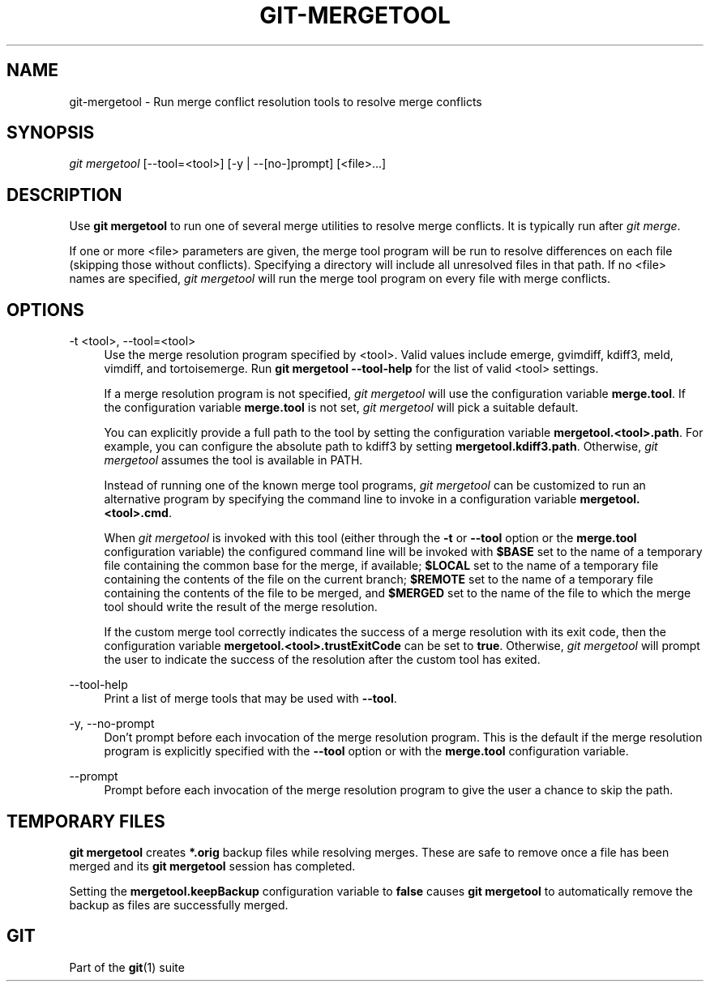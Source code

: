 '\" t
.\"     Title: git-mergetool
.\"    Author: [FIXME: author] [see http://docbook.sf.net/el/author]
.\" Generator: DocBook XSL Stylesheets v1.78.1 <http://docbook.sf.net/>
.\"      Date: 08/19/2016
.\"    Manual: Git Manual
.\"    Source: Git 2.10.0.rc1
.\"  Language: English
.\"
.TH "GIT\-MERGETOOL" "1" "08/19/2016" "Git 2\&.10\&.0\&.rc1" "Git Manual"
.\" -----------------------------------------------------------------
.\" * Define some portability stuff
.\" -----------------------------------------------------------------
.\" ~~~~~~~~~~~~~~~~~~~~~~~~~~~~~~~~~~~~~~~~~~~~~~~~~~~~~~~~~~~~~~~~~
.\" http://bugs.debian.org/507673
.\" http://lists.gnu.org/archive/html/groff/2009-02/msg00013.html
.\" ~~~~~~~~~~~~~~~~~~~~~~~~~~~~~~~~~~~~~~~~~~~~~~~~~~~~~~~~~~~~~~~~~
.ie \n(.g .ds Aq \(aq
.el       .ds Aq '
.\" -----------------------------------------------------------------
.\" * set default formatting
.\" -----------------------------------------------------------------
.\" disable hyphenation
.nh
.\" disable justification (adjust text to left margin only)
.ad l
.\" -----------------------------------------------------------------
.\" * MAIN CONTENT STARTS HERE *
.\" -----------------------------------------------------------------
.SH "NAME"
git-mergetool \- Run merge conflict resolution tools to resolve merge conflicts
.SH "SYNOPSIS"
.sp
.nf
\fIgit mergetool\fR [\-\-tool=<tool>] [\-y | \-\-[no\-]prompt] [<file>\&...]
.fi
.sp
.SH "DESCRIPTION"
.sp
Use \fBgit mergetool\fR to run one of several merge utilities to resolve merge conflicts\&. It is typically run after \fIgit merge\fR\&.
.sp
If one or more <file> parameters are given, the merge tool program will be run to resolve differences on each file (skipping those without conflicts)\&. Specifying a directory will include all unresolved files in that path\&. If no <file> names are specified, \fIgit mergetool\fR will run the merge tool program on every file with merge conflicts\&.
.SH "OPTIONS"
.PP
\-t <tool>, \-\-tool=<tool>
.RS 4
Use the merge resolution program specified by <tool>\&. Valid values include emerge, gvimdiff, kdiff3, meld, vimdiff, and tortoisemerge\&. Run
\fBgit mergetool \-\-tool\-help\fR
for the list of valid <tool> settings\&.
.sp
If a merge resolution program is not specified,
\fIgit mergetool\fR
will use the configuration variable
\fBmerge\&.tool\fR\&. If the configuration variable
\fBmerge\&.tool\fR
is not set,
\fIgit mergetool\fR
will pick a suitable default\&.
.sp
You can explicitly provide a full path to the tool by setting the configuration variable
\fBmergetool\&.<tool>\&.path\fR\&. For example, you can configure the absolute path to kdiff3 by setting
\fBmergetool\&.kdiff3\&.path\fR\&. Otherwise,
\fIgit mergetool\fR
assumes the tool is available in PATH\&.
.sp
Instead of running one of the known merge tool programs,
\fIgit mergetool\fR
can be customized to run an alternative program by specifying the command line to invoke in a configuration variable
\fBmergetool\&.<tool>\&.cmd\fR\&.
.sp
When
\fIgit mergetool\fR
is invoked with this tool (either through the
\fB\-t\fR
or
\fB\-\-tool\fR
option or the
\fBmerge\&.tool\fR
configuration variable) the configured command line will be invoked with
\fB$BASE\fR
set to the name of a temporary file containing the common base for the merge, if available;
\fB$LOCAL\fR
set to the name of a temporary file containing the contents of the file on the current branch;
\fB$REMOTE\fR
set to the name of a temporary file containing the contents of the file to be merged, and
\fB$MERGED\fR
set to the name of the file to which the merge tool should write the result of the merge resolution\&.
.sp
If the custom merge tool correctly indicates the success of a merge resolution with its exit code, then the configuration variable
\fBmergetool\&.<tool>\&.trustExitCode\fR
can be set to
\fBtrue\fR\&. Otherwise,
\fIgit mergetool\fR
will prompt the user to indicate the success of the resolution after the custom tool has exited\&.
.RE
.PP
\-\-tool\-help
.RS 4
Print a list of merge tools that may be used with
\fB\-\-tool\fR\&.
.RE
.PP
\-y, \-\-no\-prompt
.RS 4
Don\(cqt prompt before each invocation of the merge resolution program\&. This is the default if the merge resolution program is explicitly specified with the
\fB\-\-tool\fR
option or with the
\fBmerge\&.tool\fR
configuration variable\&.
.RE
.PP
\-\-prompt
.RS 4
Prompt before each invocation of the merge resolution program to give the user a chance to skip the path\&.
.RE
.SH "TEMPORARY FILES"
.sp
\fBgit mergetool\fR creates \fB*\&.orig\fR backup files while resolving merges\&. These are safe to remove once a file has been merged and its \fBgit mergetool\fR session has completed\&.
.sp
Setting the \fBmergetool\&.keepBackup\fR configuration variable to \fBfalse\fR causes \fBgit mergetool\fR to automatically remove the backup as files are successfully merged\&.
.SH "GIT"
.sp
Part of the \fBgit\fR(1) suite
